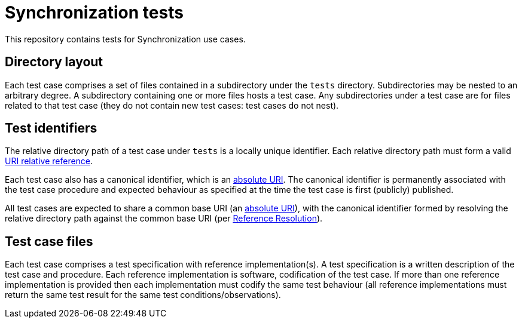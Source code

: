 = Synchronization tests

This repository contains tests for Synchronization use cases.

== Directory layout

Each test case comprises a set of files contained in a subdirectory under the
`tests` directory. Subdirectories may be nested to an arbitrary degree. A
subdirectory containing one or more files hosts a test case. Any subdirectories
under a test case are for files related to that test case (they do not contain
new test cases: test cases do not nest).

== Test identifiers

The relative directory path of a test case under `tests` is a locally unique
identifier. Each relative directory path must form a valid
https://www.rfc-editor.org/info/rfc3986[URI relative reference].

Each test case also has a canonical identifier, which is an
https://www.rfc-editor.org/info/rfc3986[absolute URI]. The canonical identifier
is permanently associated with the test case procedure and expected behaviour as
specified at the time the test case is first (publicly) published.

All test cases are expected to share a common base URI (an
https://www.rfc-editor.org/info/rfc3986[absolute URI]), with the canonical
identifier formed by resolving the relative directory path against the common
base URI (per https://www.rfc-editor.org/info/rfc3986[Reference Resolution]).

== Test case files

Each test case comprises a test specification with reference implementation(s).
A test specification is a written description of the test case and procedure.
Each reference implementation is software, codification of the test case. If
more than one reference implementation is provided then each implementation must
codify the same test behaviour (all reference implementations must return the
same test result for the same test conditions/observations).
